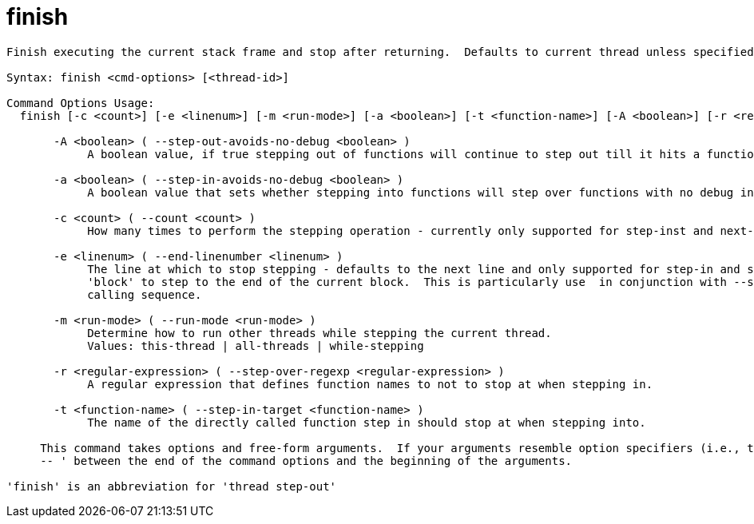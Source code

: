 = finish

----
Finish executing the current stack frame and stop after returning.  Defaults to current thread unless specified.

Syntax: finish <cmd-options> [<thread-id>]

Command Options Usage:
  finish [-c <count>] [-e <linenum>] [-m <run-mode>] [-a <boolean>] [-t <function-name>] [-A <boolean>] [-r <regular-expression>] [<thread-id>]

       -A <boolean> ( --step-out-avoids-no-debug <boolean> )
            A boolean value, if true stepping out of functions will continue to step out till it hits a function with debug information.

       -a <boolean> ( --step-in-avoids-no-debug <boolean> )
            A boolean value that sets whether stepping into functions will step over functions with no debug information.

       -c <count> ( --count <count> )
            How many times to perform the stepping operation - currently only supported for step-inst and next-inst.

       -e <linenum> ( --end-linenumber <linenum> )
            The line at which to stop stepping - defaults to the next line and only supported for step-in and step-over.  You can also pass the string
            'block' to step to the end of the current block.  This is particularly use  in conjunction with --step-target to step through a complex
            calling sequence.

       -m <run-mode> ( --run-mode <run-mode> )
            Determine how to run other threads while stepping the current thread.
            Values: this-thread | all-threads | while-stepping

       -r <regular-expression> ( --step-over-regexp <regular-expression> )
            A regular expression that defines function names to not to stop at when stepping in.

       -t <function-name> ( --step-in-target <function-name> )
            The name of the directly called function step in should stop at when stepping into.
     
     This command takes options and free-form arguments.  If your arguments resemble option specifiers (i.e., they start with a - or --), you must use '
     -- ' between the end of the command options and the beginning of the arguments.

'finish' is an abbreviation for 'thread step-out'
----